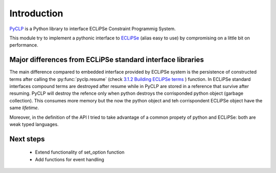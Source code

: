 Introduction
############

`PyCLP <http://developer.berlios.de/projects/pyclp/>`_ 
is a Python library to interface ECLiPSe Constraint Programmig System.

This module try to implement a pythonic interface to `ECLiPSe <http://www.eclipseclp.org/>`_ 
(alias easy to use) by compromising on a little bit on performance.


Major differences from ECLiPSe standard interface libraries
***********************************************************

The main difference compared to embedded interface provided  by ECLiPSe system is 
the persistence of constructed terms after calling the :py:func:`pyclp.resume` (check 
`3.1.2  Building ECLiPSe terms <http://www.eclipseclp.org/doc/embedding/embroot008.html#toc11>`_ ) function.
In ECLiPSe standard interfaces compound terms are destroyed after resume while in PyCLP are
stored in a reference that survive after resuming. PyCLP will destroy the refence only when python
destroys the corrisponded python object (garbage collection). This consumes more memory but the now
the python object and teh corrispondent ECLiPSe object have the same *lifetime*.

Moreover, in the definition of the API I tried to take advantage of a common propety of python and 
ECLiPSe: both are weak typed languages.


Next steps
**********

   * Extend functionality of set_option function
   * Add functions for event handling
  






